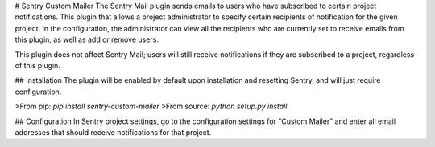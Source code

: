 # Sentry Custom Mailer
The Sentry Mail plugin sends emails to users who have subscribed to certain project notifications. This plugin that allows a project administrator to specify certain recipients of notification for the given project. In the configuration, the administrator can view all the recipients who are currently set to receive emails from this plugin, as well as add or remove users. 

This plugin does not affect Sentry Mail; users will still receive notifications if they are subscribed to a project, regardless of this plugin. 

## Installation
The plugin will be enabled by default upon installation and resetting Sentry, and will just require configuration. 

>From pip:  
`pip install sentry-custom-mailer`  
>From source:  
`python setup.py install`  

## Configuration
In Sentry project settings, go to the configuration settings for "Custom Mailer" and enter all email addresses that should receive notifications for that project. 


